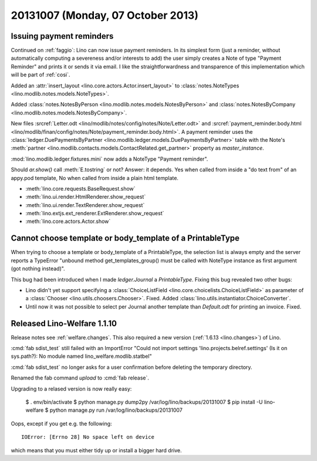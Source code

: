 ==================================
20131007 (Monday, 07 October 2013)
==================================

Issuing payment reminders
-------------------------

Continued on :ref:`faggio`: Lino can now issue payment reminders.
In its simplest form (just a reminder, without automatically computing 
a severeness and/or interests to add) the user simply creates 
a Note of type "Payment Reminder" and prints it or sends it via email.
I like the straightforwardness and transparence of this implementation
which will be part of :ref:`cosi`.

Added an :attr:`insert_layout <lino.core.actors.Actor.insert_layout>` to 
:class:`notes.NoteTypes <lino.modlib.notes.models.NoteTypes>`.

Added 
:class:`notes.NotesByPerson <lino.modlib.notes.models.NotesByPerson>`
and 
:class:`notes.NotesByCompany <lino.modlib.notes.models.NotesByCompany>`.


New files
:srcref:`Letter.odt <lino/modlib/notes/config/notes/Note/Letter.odt>`
and
:srcref:`payment_reminder.body.html 
<lino/modlib/finan/config/notes/Note/payment_reminder.body.html>`.
A payment reminder 
uses the :class:`ledger.DuePaymentsByPartner 
<lino.modlib.ledger.models.DuePaymentsByPartner>`
table with the Note's
:meth:`partner <lino.modlib.contacts.models.ContactRelated.get_partner>` 
property as `master_instance`.

:mod:`lino.modlib.ledger.fixtures.mini` 
now adds a NoteType "Payment reminder".


Should `ar.show()` call :meth:`E.tostring` or not? 
Answer: it depends. 
Yes when called from inside a "do text from" of an appy.pod template, 
No when called from inside a plain html template.

- :meth:`lino.core.requests.BaseRequest.show`
- :meth:`lino.ui.render.HtmlRenderer.show_request`
- :meth:`lino.ui.render.TextRenderer.show_request`
- :meth:`lino.extjs.ext_renderer.ExtRenderer.show_request`
- :meth:`lino.core.actors.Actor.show`



Cannot choose template or body_template of a PrintableType
----------------------------------------------------------

When trying to choose a template or body_template of a PrintableType,
the selection list is always empty and the server reports a 
TypeError
"unbound method get_templates_group() must be called with 
NoteType instance as first argument (got nothing instead)".

This bug had been introduced when I made `ledger.Journal` 
a `PrintableType`. 
Fixing this bug revealed two other bugs:

- Lino didn't yet support specifying a 
  :class:`ChoiceListField <lino.core.choicelists.ChoiceListField>`
  as parameter of a 
  :class:`Chooser <lino.utils.choosers.Chooser>`.
  Fixed.
  Added :class:`lino.utils.instantiator.ChoiceConverter`.

- Until now it was not possible to select per Journal another template 
  than `Default.odt` for printing an invoice.
  Fixed.


Released Lino-Welfare 1.1.10
--------------------------------------------


Release notes see :ref:`welfare.changes`.
This also required a new version (:ref:`1.6.13 <lino.changes>`) of Lino.

:cmd:`fab sdist_test` still failed with an 
ImportError "Could not import settings 'lino.projects.belref.settings' 
(Is it on sys.path?): No module named lino_welfare.modlib.statbel"

:cmd:`fab sdist_test` no longer asks for a user confirmation before 
deleting the temporary directory.

Renamed the fab command `upload` to :cmd:`fab release`.

Upgrading to a relased version is now really easy:
  
  $ . env/bin/activate  
  $ python manage.py dump2py /var/log/lino/backups/20131007
  $ pip install -U lino-welfare
  $ python manage.py run /var/log/lino/backups/20131007

Oops, except if you get e.g. the following::

  IOError: [Errno 28] No space left on device

which means that you must either tidy up or install a bigger hard drive.

